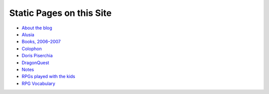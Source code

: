 .. title: Pages
.. slug: pages
.. date: 2019-11-06 13:46:35 UTC-05:00
.. tags: 
.. category: 
.. link: 
.. description: 
.. type: text

Static Pages on this Site
=========================

* `About the blog <link://slug/about-the-blog>`__
* `Alusia <link://slug/alusia-campaign>`__
* `Books, 2006–2007 <link://slug/books-2006-2007>`__
* `Colophon <link://slug/colophon>`__
* `Doris Piserchia <link://slug/doris-piserchia>`__
* `DragonQuest <link://slug/dragonquest-and-i>`__
* `Notes <link://slug/notes>`__
* `RPGs played with the kids <link://slug/roleplaying-games-played-with-the-kids>`__
* `RPG Vocabulary <link://slug/rpg-vocabulary>`__
